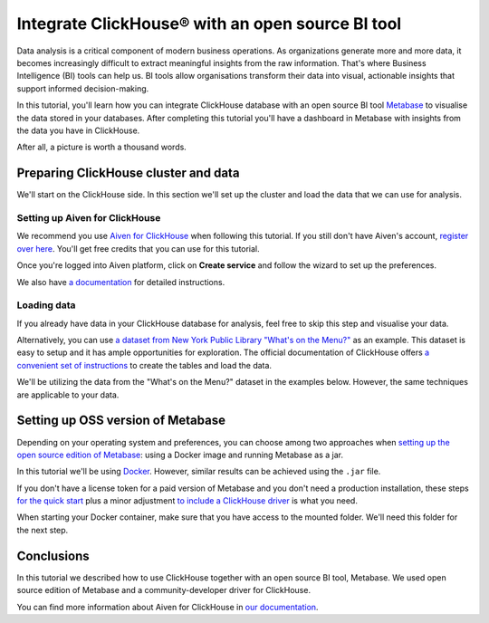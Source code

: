 Integrate ClickHouse®  with an open source BI tool
==================================================

Data analysis is a critical component of modern business operations. As organizations generate more and more data, it becomes increasingly difficult to extract meaningful insights from the raw information. That's where Business Intelligence (BI) tools can help us. BI tools allow organisations transform their data into visual, actionable insights that support informed decision-making.

In this tutorial, you'll learn how you can integrate ClickHouse database with an open source BI tool `Metabase <https://www.metabase.com/start/oss/>`_ to visualise the data stored in your databases. After completing this tutorial you'll have a dashboard in Metabase with insights from the data you have in ClickHouse.

After all, a picture is worth a thousand words.

Preparing ClickHouse cluster and data
--------------------------------------

We'll start on the ClickHouse side. In this section we'll set up the cluster and load the data that we can use for analysis.

Setting up Aiven for ClickHouse
+++++++++++++++++++++++++++++++

We recommend you use `Aiven for ClickHouse <https://aiven.io/clickhouse>`_ when following this tutorial. If you still don't have Aiven's account, `register over here <https://console.aiven.io/signup>`_. You'll get free credits that you can use for this tutorial.

Once you're logged into  Aiven platform, click on **Create service** and follow the wizard to set up the preferences.


We also have `a documentation <https://docs.aiven.io/docs/products/clickhouse/getting-started>`_  for detailed instructions.

Loading data
++++++++++++++
If you already have data in your ClickHouse database for analysis, feel free to skip this step and visualise your data.

Alternatively, you can use `a dataset from New York Public Library "What's on the Menu?" <http://menus.nypl.org/data>`_ as an example. This dataset is easy to setup and it has ample opportunities for exploration. The official documentation of ClickHouse offers `a convenient set of instructions <https://clickhouse.com/docs/en/getting-started/example-datasets/menus/>`_ to create the tables and load the data.

We'll be utilizing the data from the "What's on the Menu?" dataset in the examples below. However, the same techniques are applicable to your data.


Setting up OSS version of Metabase
------------------------------------------

Depending on your operating system and preferences, you can choose among two approaches when `setting up the open source edition of Metabase <https://www.metabase.com/start/oss/>`_: using a Docker image and running Metabase as a jar.

In this tutorial we'll be using `Docker <https://www.docker.com/>`_. However, similar results can be achieved using the ``.jar`` file.

If you don't have a license token for a paid version of Metabase and you don't need a production installation, these steps `for the quick start <https://www.metabase.com/docs/latest/installation-and-operation/running-metabase-on-docker#open-source-quick-start>`_ plus a minor adjustment `to include a ClickHouse driver <https://www.metabase.com/docs/latest/installation-and-operation/running-metabase-on-docker#adding-external-dependencies-or-plugins>`_ is what you need.

When starting your Docker container, make sure that you have access to the mounted folder. We'll need this folder for the next step.

.. image:: /images/tutorials/clickhouse-metabase/small.gif
   :alt: Animated GIF showing pulling latest docker image and running it


Conclusions
------------
In this tutorial we described how to use ClickHouse together with an open source BI tool, Metabase. We used open source edition of Metabase and a community-developer driver for ClickHouse.

You can find more information about Aiven for ClickHouse in `our documentation <https://docs.aiven.io/>`_.